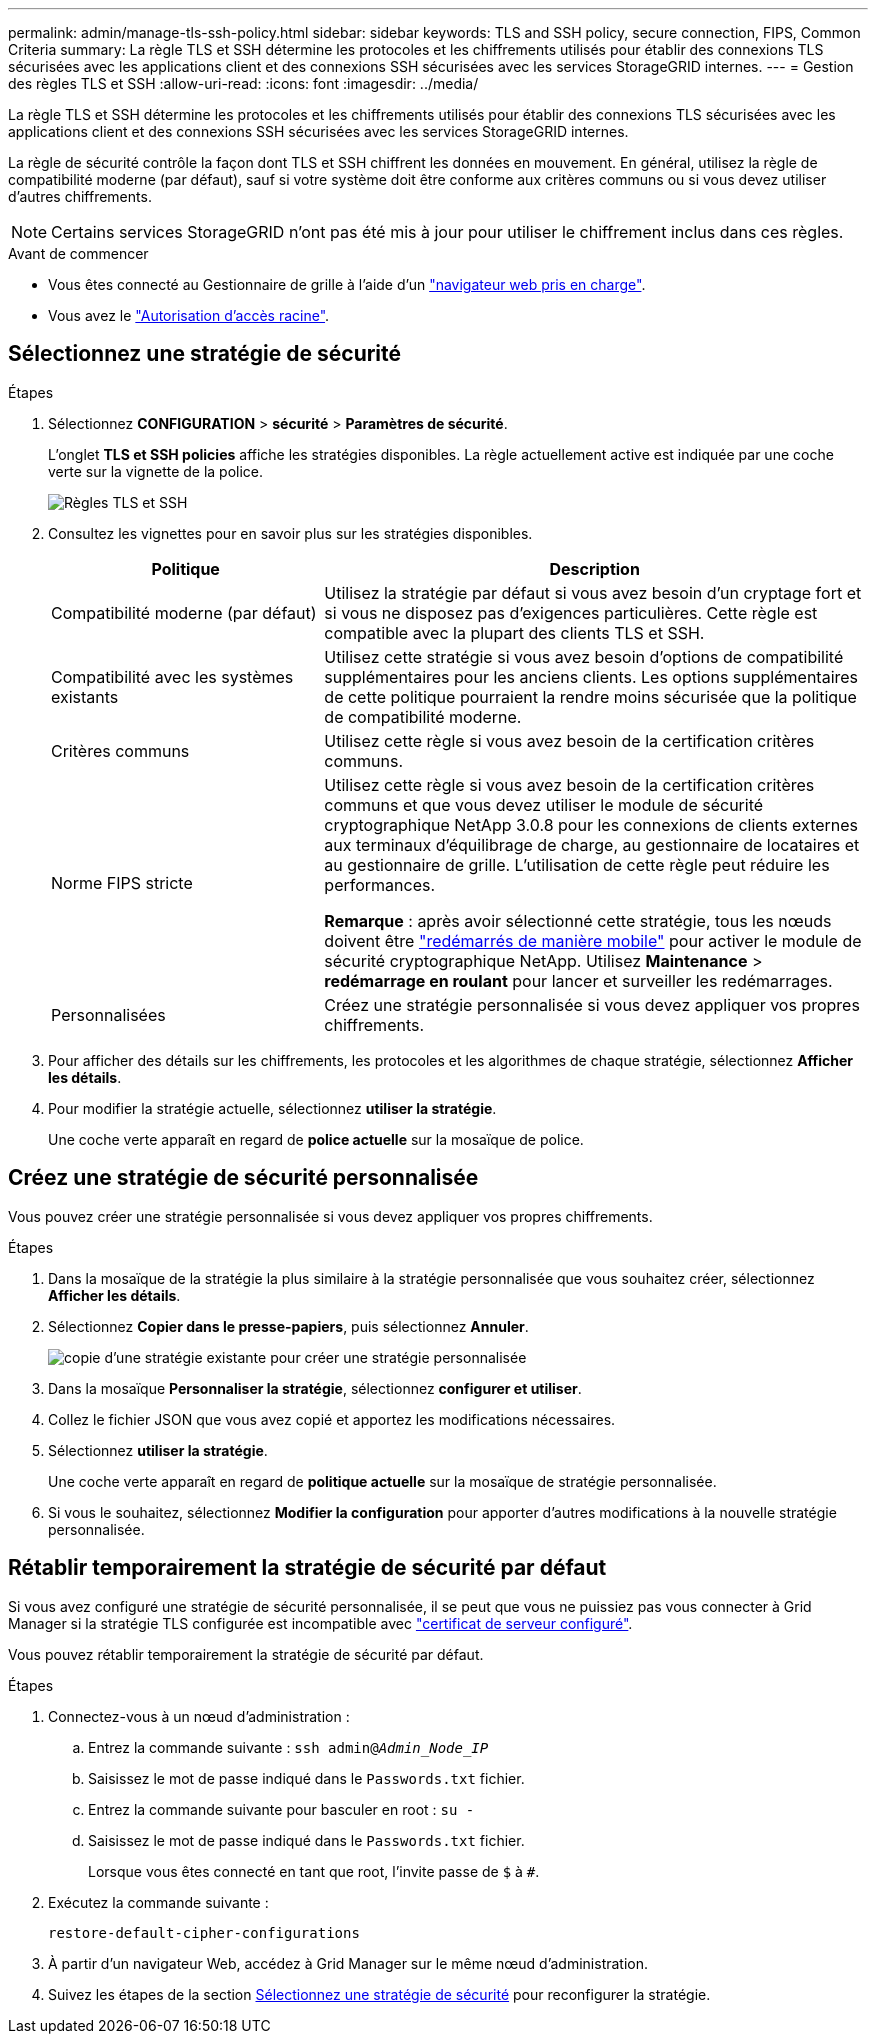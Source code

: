 ---
permalink: admin/manage-tls-ssh-policy.html 
sidebar: sidebar 
keywords: TLS and SSH policy, secure connection, FIPS, Common Criteria 
summary: La règle TLS et SSH détermine les protocoles et les chiffrements utilisés pour établir des connexions TLS sécurisées avec les applications client et des connexions SSH sécurisées avec les services StorageGRID internes. 
---
= Gestion des règles TLS et SSH
:allow-uri-read: 
:icons: font
:imagesdir: ../media/


[role="lead"]
La règle TLS et SSH détermine les protocoles et les chiffrements utilisés pour établir des connexions TLS sécurisées avec les applications client et des connexions SSH sécurisées avec les services StorageGRID internes.

La règle de sécurité contrôle la façon dont TLS et SSH chiffrent les données en mouvement. En général, utilisez la règle de compatibilité moderne (par défaut), sauf si votre système doit être conforme aux critères communs ou si vous devez utiliser d'autres chiffrements.


NOTE: Certains services StorageGRID n'ont pas été mis à jour pour utiliser le chiffrement inclus dans ces règles.

.Avant de commencer
* Vous êtes connecté au Gestionnaire de grille à l'aide d'un link:../admin/web-browser-requirements.html["navigateur web pris en charge"].
* Vous avez le link:admin-group-permissions.html["Autorisation d'accès racine"].




== Sélectionnez une stratégie de sécurité

.Étapes
. Sélectionnez *CONFIGURATION* > *sécurité* > *Paramètres de sécurité*.
+
L'onglet *TLS et SSH policies* affiche les stratégies disponibles. La règle actuellement active est indiquée par une coche verte sur la vignette de la police.

+
image::../media/securitysettings_tls_ssh_policies_current.png[Règles TLS et SSH]

. Consultez les vignettes pour en savoir plus sur les stratégies disponibles.
+
[cols="1a,2a"]
|===
| Politique | Description 


 a| 
Compatibilité moderne (par défaut)
 a| 
Utilisez la stratégie par défaut si vous avez besoin d'un cryptage fort et si vous ne disposez pas d'exigences particulières. Cette règle est compatible avec la plupart des clients TLS et SSH.



 a| 
Compatibilité avec les systèmes existants
 a| 
Utilisez cette stratégie si vous avez besoin d'options de compatibilité supplémentaires pour les anciens clients. Les options supplémentaires de cette politique pourraient la rendre moins sécurisée que la politique de compatibilité moderne.



 a| 
Critères communs
 a| 
Utilisez cette règle si vous avez besoin de la certification critères communs.



 a| 
Norme FIPS stricte
 a| 
Utilisez cette règle si vous avez besoin de la certification critères communs et que vous devez utiliser le module de sécurité cryptographique NetApp 3.0.8 pour les connexions de clients externes aux terminaux d'équilibrage de charge, au gestionnaire de locataires et au gestionnaire de grille. L'utilisation de cette règle peut réduire les performances.

*Remarque* : après avoir sélectionné cette stratégie, tous les nœuds doivent être link:../maintain/rolling-reboot-procedure.html["redémarrés de manière mobile"] pour activer le module de sécurité cryptographique NetApp. Utilisez *Maintenance* > *redémarrage en roulant* pour lancer et surveiller les redémarrages.



 a| 
Personnalisées
 a| 
Créez une stratégie personnalisée si vous devez appliquer vos propres chiffrements.

|===
. Pour afficher des détails sur les chiffrements, les protocoles et les algorithmes de chaque stratégie, sélectionnez *Afficher les détails*.
. Pour modifier la stratégie actuelle, sélectionnez *utiliser la stratégie*.
+
Une coche verte apparaît en regard de *police actuelle* sur la mosaïque de police.





== Créez une stratégie de sécurité personnalisée

Vous pouvez créer une stratégie personnalisée si vous devez appliquer vos propres chiffrements.

.Étapes
. Dans la mosaïque de la stratégie la plus similaire à la stratégie personnalisée que vous souhaitez créer, sélectionnez *Afficher les détails*.
. Sélectionnez *Copier dans le presse-papiers*, puis sélectionnez *Annuler*.
+
image::../media/securitysettings-custom-security-policy-copy.png[copie d'une stratégie existante pour créer une stratégie personnalisée]

. Dans la mosaïque *Personnaliser la stratégie*, sélectionnez *configurer et utiliser*.
. Collez le fichier JSON que vous avez copié et apportez les modifications nécessaires.
. Sélectionnez *utiliser la stratégie*.
+
Une coche verte apparaît en regard de *politique actuelle* sur la mosaïque de stratégie personnalisée.

. Si vous le souhaitez, sélectionnez *Modifier la configuration* pour apporter d'autres modifications à la nouvelle stratégie personnalisée.




== Rétablir temporairement la stratégie de sécurité par défaut

Si vous avez configuré une stratégie de sécurité personnalisée, il se peut que vous ne puissiez pas vous connecter à Grid Manager si la stratégie TLS configurée est incompatible avec link:global-certificate-types.html["certificat de serveur configuré"].

Vous pouvez rétablir temporairement la stratégie de sécurité par défaut.

.Étapes
. Connectez-vous à un nœud d'administration :
+
.. Entrez la commande suivante : `ssh admin@_Admin_Node_IP_`
.. Saisissez le mot de passe indiqué dans le `Passwords.txt` fichier.
.. Entrez la commande suivante pour basculer en root : `su -`
.. Saisissez le mot de passe indiqué dans le `Passwords.txt` fichier.
+
Lorsque vous êtes connecté en tant que root, l'invite passe de `$` à `#`.



. Exécutez la commande suivante :
+
`restore-default-cipher-configurations`

. À partir d'un navigateur Web, accédez à Grid Manager sur le même nœud d'administration.
. Suivez les étapes de la section <<select-a-security-policy,Sélectionnez une stratégie de sécurité>> pour reconfigurer la stratégie.

